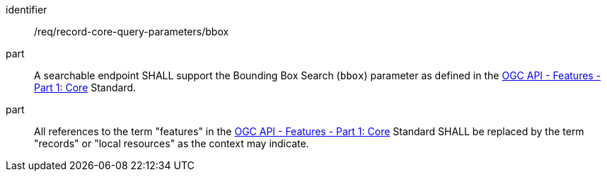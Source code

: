 [[req_record-core-query-parameters_bbox]]

//[width="90%",cols="2,6a"]
//|===
//^|*Requirement {counter:req-id}* |*/req/record-core-query-parameters/bbox*
//^|A |A searchable endpoint SHALL support the Bounding Box Search (`bbox`) parameter as defined in the https://docs.ogc.org/is/17-069r4/17-069r4.html#_parameter_bbox[OGC API - Features - Part 1: Core] Standard.
//^|B |All references to the term "features" in the https://docs.ogc.org/is/17-069r4/17-069r4.html#_parameter_bbox[OGC API - Features - Part 1: Core] Standard SHALL be replaced by the term "records" or "local resources" as the context may indicate.
//|===


[requirement]
====
[%metadata]
identifier:: /req/record-core-query-parameters/bbox
part:: A searchable endpoint SHALL support the Bounding Box Search (`bbox`) parameter as defined in the https://docs.ogc.org/is/17-069r4/17-069r4.html#_parameter_bbox[OGC API - Features - Part 1: Core] Standard.
part:: All references to the term "features" in the https://docs.ogc.org/is/17-069r4/17-069r4.html#_parameter_bbox[OGC API - Features - Part 1: Core] Standard SHALL be replaced by the term "records" or "local resources" as the context may indicate.
====